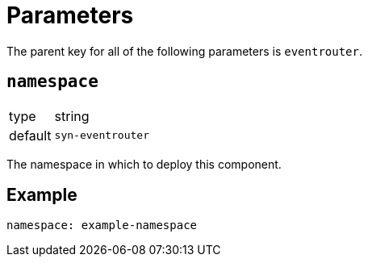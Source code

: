 = Parameters

The parent key for all of the following parameters is `eventrouter`.

== `namespace`

[horizontal]
type:: string
default:: `syn-eventrouter`

The namespace in which to deploy this component.


== Example

[source,yaml]
----
namespace: example-namespace
----
